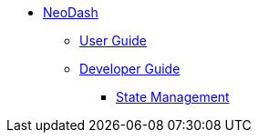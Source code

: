 * xref:index.adoc[NeoDash]
** xref:User Guide.adoc[User Guide]
** xref:Developer Guide.adoc[Developer Guide]
*** xref:State Management.adoc[State Management]
